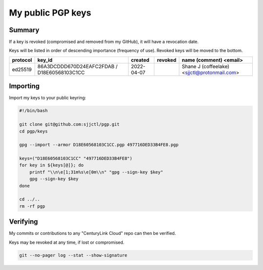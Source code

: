 ********************
 My public PGP keys
********************

Summary
=======

If a key is revoked (compromised and removed from my GitHub), it will have a revocation date.

Keys will be listed in order of descending importance (frequency of use).  Revoked keys will be moved to the bottom.

+-----------+----------------------------------------------+-------------+----------+-----------------------------------------------+
| protocol  | key_id                                       | created     | revoked  | name (comment) <email>                        |
+===========+==============================================+=============+==========+===============================================+
| ed25519   | 86A3DCDDD670D24EAFC2FDAB / D18E60568103C1CC  | 2022-04-07  |          | Shane J (coffeelake) <sjjctl@protonmail.com>  |
+-----------+----------------------------------------------+-------------+----------+-----------------------------------------------+

Importing
=========

Import my keys to your public keyring:

.. code-block:: bash

    #!/bin/bash

    git clone git@github.com:sjjctl/pgp.git
    cd pgp/keys

    gpg --import --armor D18E60568103C1CC.pgp 497716DED33B4FE8.pgp

    keys=("D18E60568103C1CC" "497716DED33B4FE8")
    for key in ${keys[@]}; do
        printf "\\n\e[1;31m%s\e[0m\\n" "gpg --sign-key $key"
        gpg --sign-key $key
    done

    cd ../..
    rm -rf pgp

Verifying
=========

My commits or contributions to any "CenturyLink Cloud" repo can then be verified.

Keys may be revoked at any time, if lost or compromised.

.. code-block:: bash

    git --no-pager log --stat --show-signature
